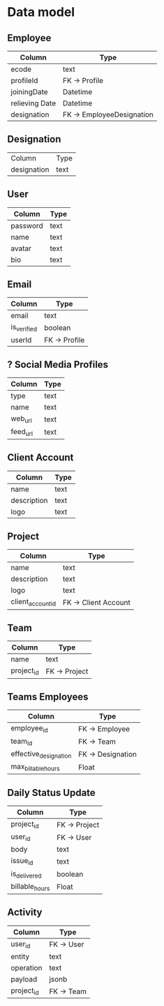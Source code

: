 * Data model

** Employee
| Column        | Type                      |
|---------------+---------------------------|
| ecode         | text                      |
| profileId     | FK -> Profile             |
| joiningDate   | Datetime                  |
| relieving Date | Datetime                  |
| designation   | FK -> EmployeeDesignation |

** Designation
| Column      | Type |
| designation | text |

** User
| Column   | Type       |
|----------+------------|
| password | text       |
| name     | text       |
| avatar   | text       |
| bio      | text       |

** Email
| Column      | Type          |
|-------------+---------------|
| email       | text          |
| is_verified | boolean       |
| userId      | FK -> Profile |

** ? Social Media Profiles
| Column   | Type |
|----------+------|
| type     | text |
| name     | text |
| web_url  | text |
| feed_url | text |

** Client Account
| Column      | Type |
|-------------+------|
| name        | text |
| description | text |
| logo        | text |

** Project
| Column            | Type                 |
|-------------------+----------------------|
| name              | text                 |
| description       | text                 |
| logo              | text                 |
| client_account_id | FK -> Client Account |

** Team
| Column     | Type          |
|------------+---------------|
| name       | text          |
| project_id | FK -> Project |

** Teams Employees
| Column                | Type              |
|-----------------------+-------------------|
| employee_id           | FK -> Employee    |
| team_id               | FK -> Team        |
| effective_designation | FK -> Designation |
| max_billable_hours    | Float             |

** Daily Status Update
| Column         | Type          |
|----------------+---------------|
| project_id     | FK -> Project |
| user_id        | FK -> User    |
| body           | text          |
| issue_id       | text          |
| is_delivered   | boolean       |
| billable_hours | Float         |

** Activity
| Column     | Type       |
|------------+------------|
| user_id    | FK -> User |
| entity     | text       |
| operation  | text       |
| payload    | jsonb      |
| project_id | FK -> Team |
